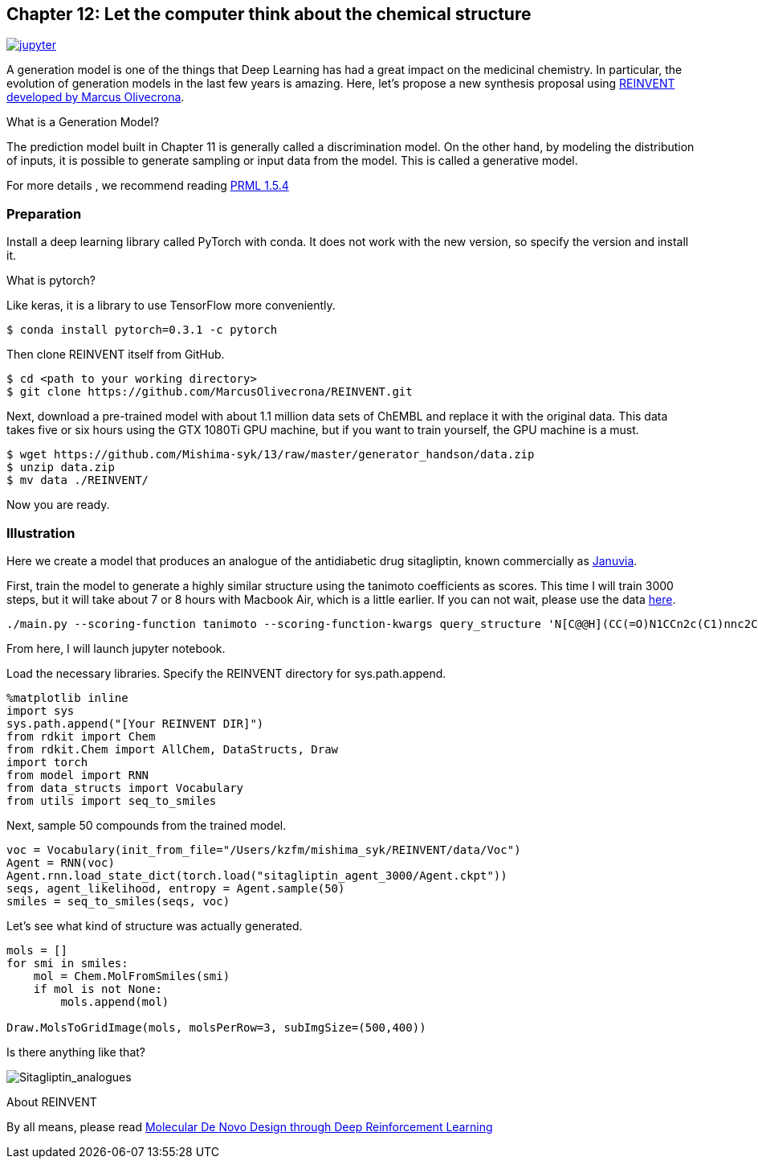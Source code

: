 == Chapter 12: Let the computer think about the chemical structure
:imagesdir: images
image:jupyter.png[link="https://github.com/Mishima-syk/py4chemoinformatics/blob/master/notebooks/ch12_rnn.ipynb"]

A generation model is one of the things that Deep Learning has had a great impact on the medicinal chemistry. In particular, the evolution of generation models in the last few years is amazing. Here, let's propose a new synthesis proposal using link:https://github.com/MarcusOlivecrona/REINVENT[REINVENT developed by Marcus Olivecrona].

.What is a Generation Model?
****
The prediction model built in Chapter 11 is generally called a discrimination model. On the other hand, by modeling the distribution of inputs, it is possible to generate sampling or input data from the model. This is called a generative model.

For more details , we recommend reading link:https://www.microsoft.com/en-us/research/uploads/prod/2006/01/Bishop-Pattern-Recognition-and-Machine-Learning-2006.pdf[PRML 1.5.4]

****

=== Preparation
Install a deep learning library called PyTorch with conda. It does not work with the new version, so specify the version and install it.


.What is pytorch?
Like keras, it is a library to use TensorFlow more conveniently.

[source, bash]
----
$ conda install pytorch=0.3.1 -c pytorch
----

Then clone REINVENT itself from GitHub.

[source, bash]
----
$ cd <path to your working directory>
$ git clone https://github.com/MarcusOlivecrona/REINVENT.git
----

Next, download a pre-trained model with about 1.1 million data sets of ChEMBL and replace it with the original data. This data takes five or six hours using the GTX 1080Ti GPU machine, but if you want to train yourself, the GPU machine is a must.


[source, bash]
----
$ wget https://github.com/Mishima-syk/13/raw/master/generator_handson/data.zip
$ unzip data.zip
$ mv data ./REINVENT/
----

Now you are ready.

=== Illustration

Here we create a model that produces an analogue of the antidiabetic drug sitagliptin, known commercially as link:https://www.drugbank.ca/drugs/DB01261[Januvia].

First, train the model to generate a highly similar structure using the tanimoto coefficients as scores. This time I will train 3000 steps, but it will take about 7 or 8 hours with Macbook Air, which is a little earlier. If you can not wait, please use the data link:https://github.com/Mishima-syk/13/tree/master/generator_handson/sitagliptin_agent_3000[here].


[source, bash]
----
./main.py --scoring-function tanimoto --scoring-function-kwargs query_structure 'N[C@@H](CC(=O)N1CCn2c(C1)nnc2C(F)(F)F)Cc3cc(F)c(F)cc3F' --num-steps 3000 --sigma 80
----

From here, I will launch jupyter notebook.

Load the necessary libraries. Specify the REINVENT directory for sys.path.append.


[source, python]
----
%matplotlib inline
import sys
sys.path.append("[Your REINVENT DIR]")
from rdkit import Chem
from rdkit.Chem import AllChem, DataStructs, Draw
import torch
from model import RNN
from data_structs import Vocabulary
from utils import seq_to_smiles
----

Next, sample 50 compounds from the trained model.

[source, python]
----
voc = Vocabulary(init_from_file="/Users/kzfm/mishima_syk/REINVENT/data/Voc")
Agent = RNN(voc)
Agent.rnn.load_state_dict(torch.load("sitagliptin_agent_3000/Agent.ckpt"))
seqs, agent_likelihood, entropy = Agent.sample(50)
smiles = seq_to_smiles(seqs, voc)
----

Let's see what kind of structure was actually generated.

[source, python]
----
mols = []
for smi in smiles:
    mol = Chem.MolFromSmiles(smi)
    if mol is not None:
        mols.append(mol)

Draw.MolsToGridImage(mols, molsPerRow=3, subImgSize=(500,400))
----

Is there anything like that?

image:ch11/ch11_01.png[Sitagliptin_analogues]

.About REINVENT
****
By all means, please read link:https://arxiv.org/abs/1704.07555[Molecular De Novo Design through Deep Reinforcement Learning]
****

<<<
